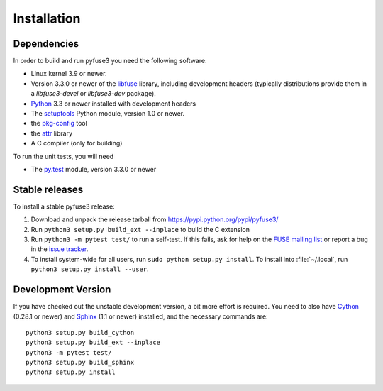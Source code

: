 ==============
 Installation
==============

.. highlight:: sh


Dependencies
============

In order to build and run pyfuse3 you need the following software:

* Linux kernel 3.9 or newer.
* Version 3.3.0 or newer of the libfuse_ library, including development
  headers (typically distributions provide them in a *libfuse3-devel*
  or *libfuse3-dev* package).
* Python_ 3.3 or newer installed with development headers
* The `setuptools`_ Python module, version 1.0 or newer.
* the `pkg-config`_ tool
* the `attr`_ library
* A C compiler (only for building)

To run the unit tests, you will need

* The `py.test`_ module, version 3.3.0 or newer


Stable releases
===============

To install a stable pyfuse3 release:

1. Download and unpack the release tarball from https://pypi.python.org/pypi/pyfuse3/
2. Run ``python3 setup.py build_ext --inplace`` to build the C extension
3. Run ``python3 -m pytest test/`` to run a self-test. If this fails, ask
   for help on the `FUSE mailing list`_  or report a bug in the
   `issue tracker <https://bitbucket.org/nikratio/python-pyfuse3/issues>`_.
4. To install system-wide for all users, run ``sudo python setup.py
   install``. To install into :file:`~/.local`, run ``python3
   setup.py install --user``.


Development Version
===================

If you have checked out the unstable development version, a bit more
effort is required. You need to also have Cython_ (0.28.1 or newer) and
Sphinx_ (1.1 or newer) installed, and the necessary commands are::

  python3 setup.py build_cython
  python3 setup.py build_ext --inplace
  python3 -m pytest test/
  python3 setup.py build_sphinx
  python3 setup.py install


.. _Cython: http://www.cython.org/
.. _Sphinx: http://sphinx.pocoo.org/
.. _Python: http://www.python.org/
.. _FUSE mailing list: https://lists.sourceforge.net/lists/listinfo/fuse-devel
.. _`py.test`: https://pypi.python.org/pypi/pytest/
.. _libfuse: http://github.com/libfuse/libfuse
.. _attr: http://savannah.nongnu.org/projects/attr/
.. _`pkg-config`: http://www.freedesktop.org/wiki/Software/pkg-config
.. _setuptools: https://pypi.python.org/pypi/setuptools
